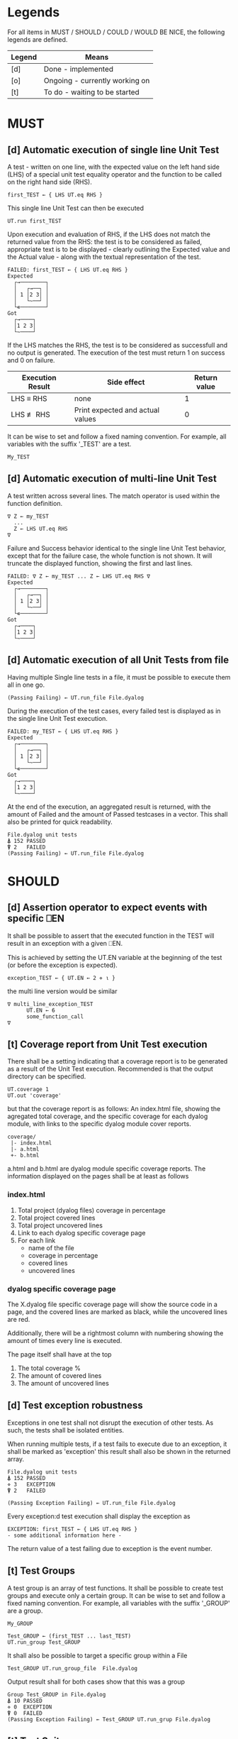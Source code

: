#+OPTIONS: ^:{}

* Legends

For all items in MUST / SHOULD / COULD / WOULD BE NICE, the following
legends are defined.

| Legend | Means                          |
|--------+--------------------------------|
| [d]    | Done - implemented             |
| [o]    | Ongoing - currently working on |
| [t]    | To do - waiting to be started  |

* MUST
** [d] Automatic execution of single line Unit Test
   
A test - written on one line, with the expected value on the 
left hand side (LHS) of a special unit test equality operator 
and the function to be called on the right hand side (RHS).

#+BEGIN_EXAMPLE
 first_TEST ← { LHS UT.eq RHS }
#+END_EXAMPLE

This single line Unit Test can then be executed

#+BEGIN_EXAMPLE
 UT.run first_TEST
#+END_EXAMPLE

Upon execution and evaluation of RHS, if the LHS does not match the 
returned value from the RHS: the test is to be considered as failed, 
appropriate text is to be displayed - clearly outlining the Expected 
value and the Actual value - along with the textual representation 
of the test.

#+BEGIN_EXAMPLE
 FAILED: first_TEST ← { LHS UT.eq RHS }
 Expected 
   ┌→────────┐
   │   ┌→──┐ │
   │ 1 │2 3│ │
   │   └~──┘ │
   └∊────────┘
 Got
   ┌→────┐                                                               
   │1 2 3│
   └~────┘
#+END_EXAMPLE

If the LHS matches the RHS, the test is to be considered as successfull 
and no output is generated. The execution of the test must return 1 on 
success and 0 on failure.

| Execution Result | Side effect                      | Return value |
|------------------+----------------------------------+--------------|
| LHS ≡ RHS        | none                             |            1 |
| LHS ≢ RHS        | Print expected and actual values |            0 |

It can be wise to set and follow a fixed naming convention. 
For example, all variables with the suffix '_TEST' are
a test.

#+BEGIN_EXAMPLE
 My_TEST
#+END_EXAMPLE

** [d] Automatic execution of multi-line Unit Test

A test written across several lines. The match operator is used within 
the function definition. 

#+BEGIN_EXAMPLE
∇ Z ← my_TEST
  ...
  Z ← LHS UT.eq RHS
∇
#+END_EXAMPLE

Failure and Success behavior identical to the single line Unit Test behavior,
except that for the failure case, the whole function is not shown.
It will truncate the displayed function, showing the first and last lines.

#+BEGIN_EXAMPLE
 FAILED: ∇ Z ← my_TEST ... Z ← LHS UT.eq RHS ∇
 Expected 
   ┌→────────┐
   │   ┌→──┐ │
   │ 1 │2 3│ │
   │   └~──┘ │
   └∊────────┘
 Got
   ┌→────┐                                                               
   │1 2 3│
   └~────┘
#+END_EXAMPLE

** [d] Automatic execution of all Unit Tests from file
   
Having multiple Single line tests in a file, it must be possible to execute
them all in one go. 

#+BEGIN_EXAMPLE
 (Passing Failing) ← UT.run_file File.dyalog
#+END_EXAMPLE

During the execution of the test cases, every failed test is displayed as 
in the single line Unit Test execution.

#+BEGIN_EXAMPLE
 FAILED: my_TEST ← { LHS UT.eq RHS }
 Expected 
   ┌→────────┐
   │   ┌→──┐ │
   │ 1 │2 3│ │
   │   └~──┘ │
   └∊────────┘
 Got
   ┌→────┐                                                               
   │1 2 3│
   └~────┘
#+END_EXAMPLE

At the end of the execution, an aggregated result is returned, 
with the amount of Failed and the amount of Passed testcases in 
a vector. This shall also be printed for quick readability.

#+BEGIN_EXAMPLE
 File.dyalog unit tests
 ⍋ 152 PASSED  
 ⍒ 2   FAILED 
 (Passing Failing) ← UT.run_file File.dyalog
#+END_EXAMPLE

* SHOULD 
** [d] Assertion operator to expect events with specific ⎕EN

It shall be possible to assert that the executed function in the 
TEST will result in an exception with a given ⎕EN.

This is achieved by setting the UT.EN variable at the beginning
of the test (or before the exception is expected).

#+BEGIN_EXAMPLE
 exception_TEST ← { UT.EN ← 2 ⋄ ⍳ }
#+END_EXAMPLE

the multi line version would be similar 

#+BEGIN_EXAMPLE
∇ multi_line_exception_TEST
      UT.EN ← 6
      some_function_call
∇
#+END_EXAMPLE

** [t] Coverage report from Unit Test execution

There shall be a setting indicating that a coverage report is to be generated
as a result of the Unit Test execution. Recommended is that the output directory
can be specified.

#+BEGIN_EXAMPLE
 UT.coverage 1
 UT.out 'coverage'
#+END_EXAMPLE

but that the coverage report is as follows: An index.html file, showing the agregated
total coverage, and the specific coverage for each dyalog module, with links to the specific
dyalog module cover reports.

#+BEGIN_EXAMPLE
 coverage/
  |- index.html
  |- a.html
  +- b.html
#+END_EXAMPLE

a.html and b.html are dyalog module specific coverage reports.
The information displayed on the pages shall be at least as follows

*** index.html

1. Total project (dyalog files) coverage in percentage
2. Total project covered lines
3. Total project uncovered lines
4. Link to each dyalog specific coverage page
5. For each link
 -  name of the file
 -  coverage in percentage
 -  covered lines
 -  uncovered lines

*** dyalog specific coverage page

The X.dyalog file specific coverage page will show the source
code in a page, and the covered lines are marked as black, while
the uncovered lines are red.

Additionally, there will be a rightmost column with numbering
showing the amount of times every line is executed.

The page itself shall have at the top

1. The total coverage %
2. The amount of covered lines
3. The amount of uncovered lines

** [d] Test exception robustness
   
Exceptions in one test shall not disrupt the execution 
of other tests. As such, the tests shall be isolated
entities.

When running multiple tests, if a test fails to execute
due to an exception, it shall be marked as 'exception'
this result shall also be shown in the returned array.

#+BEGIN_EXAMPLE
 File.dyalog unit tests
 ⍋ 152 PASSED  
 ⋄ 3   EXCEPTION
 ⍒ 2   FAILED 
 
 (Passing Exception Failing) ← UT.run_file File.dyalog 
#+END_EXAMPLE

Every exception:d test execution shall display the
exception as 

#+BEGIN_EXAMPLE
 EXCEPTION: first_TEST ← { LHS UT.eq RHS }
 - some additional information here -
#+END_EXAMPLE

The return value of a test failing due to exception
is the event number.

** [t] Test Groups

A test group is an array of test functions. It shall be possible 
to create test groups and execute only a certain group.
It can be wise to set and follow a fixed naming convention. 
For example, all variables with the suffix '_GROUP' are
a group.

#+BEGIN_EXAMPLE
 My_GROUP
#+END_EXAMPLE


#+BEGIN_EXAMPLE
Test_GROUP ← (first_TEST ... last_TEST)
UT.run_group Test_GROUP
#+END_EXAMPLE

It shall also be possible to target a specific group within a File

#+BEGIN_EXAMPLE
Test_GROUP UT.run_group_file  File.dyalog
#+END_EXAMPLE

Output result shall for both cases show that this was a group

#+BEGIN_EXAMPLE
 Group Test_GROUP in File.dyalog
 ⍋ 10 PASSED  
 ⋄ 0  EXCEPTION
 ⍒ 0  FAILED 
 (Passing Exception Failing) ← Test_GROUP UT.run_grup File.dyalog
#+END_EXAMPLE

** [t] Test Suites

A test suite is an array of test groups. It shall be possible to 
organize tests into Test Suites and execute only a certain suite.
It can be wise to set and follow a fixed naming convention.
For example, all variables with the suffix '_SUITE' are 
a suite.

#+BEGIN_EXAMPLE
 My_SUITE
#+END_EXAMPLE

#+BEGIN_EXAMPLE
Test_SUITE ← (first_GROUP .. last_GROUP)
UT.run_suite Test_SUITE
#+END_EXAMPLE

It shall also be possible to target a specific suite within a File

#+BEGIN_EXAMPLE
Test_SUITE UT.run_suite File.dyalog
#+END_EXAMPLE

Output result shall for both cases show thart this was a suite 
being executed that contains groups.

#+BEGIN_EXAMPLE
 Suite Test_SUITE in File.dyalog
   Group first_GROUP
    ⍋ 10 PASSED  
    ⋄ 0  EXCEPTION
    ⍒ 0  FAILED 
   Group second_GROUP
    ⍋ 13 PASSED  
    ⋄ 0  EXCEPTION
    ⍒ 1  FAILED 
 --------------------------
  ⍋ 23 PASSED
  ⋄ 0  EXCEPTION
  ⍒ 1  FAILED
 (Passing Exception Failing) ← Test_SUITE UT.run_suite File.dyalog
#+END_EXAMPLE

** [t] Init and End per Test / Group / Suite

For Tests, Groups and Suites, it shall be possible to specify
an Initialization function, and an End function that is executed
before, and after the Test / Group / Suite.

The Init and End functions are niladic and dyadic, such that the
result of the Init evaluation is passed onto the left argument of
the End function and the test result of the Single test / Group / Suite
is passed as the right argument of the End function. 

#+BEGIN_EXAMPLE
    X_init 
      |
      ├-→ Test/Group/Suite execution
      │       │
      │     result
      │       │
      ∇ X_end ∇
#+END_EXAMPLE

The relation between Test object and Initialization 
and End functions shall be as follows.


| Unit Test Object | Name    | Init function name | End function name |
|------------------+---------+--------------------+-------------------|
| Single Line      | X_TEST  | X_TEST_init        | X_TEST_end        |
| Multi line       | X_TEST  | X_TEST_init        | X_TEST_end        |
| Group            | X_GROUP | X_GROUP_init       | X_GROUP_end       |
| Suite            | X_SUITE | X_SUITE_init       | X_SUITE_end       |

If defined, the Init and End functions must be able to execute, invariably of 
test success / fail or skip.

* COULD
** [t] Collect and show execution time
 
It shall be possible to configure if the execution time of each
TEST/GROUP/SUITE is to be collected and reported.

#+BEGIN_EXAMPLE
 UT.runtime 1
#+END_EXAMPLE

Example of wanted output for single TEST execution

#+BEGIN_EXAMPLE
 RunTime ← UT.run first_TEST
 PASSED - 0.01 Seconds
#+END_EXAMPLE

Example of wanted output for single GROUP execution

#+BEGIN_EXAMPLE
 Group Test_GROUP in File.dyalog
 ⍋ 10 PASSED  
 ⋄ 0  EXCEPTION
 ⍒ 0  FAILED 
 ○ 0.02 Seconds
 (Passing Exception Failing RunTime) ← Test_GROUP UT.run_group File.dyalog
#+END_EXAMPLE

Example of wanted output for single SUITE execution

#+BEGIN_EXAMPLE
 Suite Test_SUITE in File.dyalog
   Group first_GROUP
    ⍋ 10 PASSED  
    ⋄ 0  EXCEPTION
    ⍒ 0  FAILED 
    ○ 0.01 Seconds
   Group second_GROUP
    ⍋ 13 PASSED  
    ⋄ 0  EXCEPTION
    ⍒ 1  FAILED 
    ○ 0.02 Seconds
 --------------------------
  ⍋ 23 PASSED
  ⋄ 0  EXCEPTION
  ⍒ 1  FAILED
  ○ 0.03 Seconds
 (Passing Exception Failing RunTime) ← Test_SUITE UT.run_suite File.dyalog
#+END_EXAMPLE

* WOULD BE NICE


